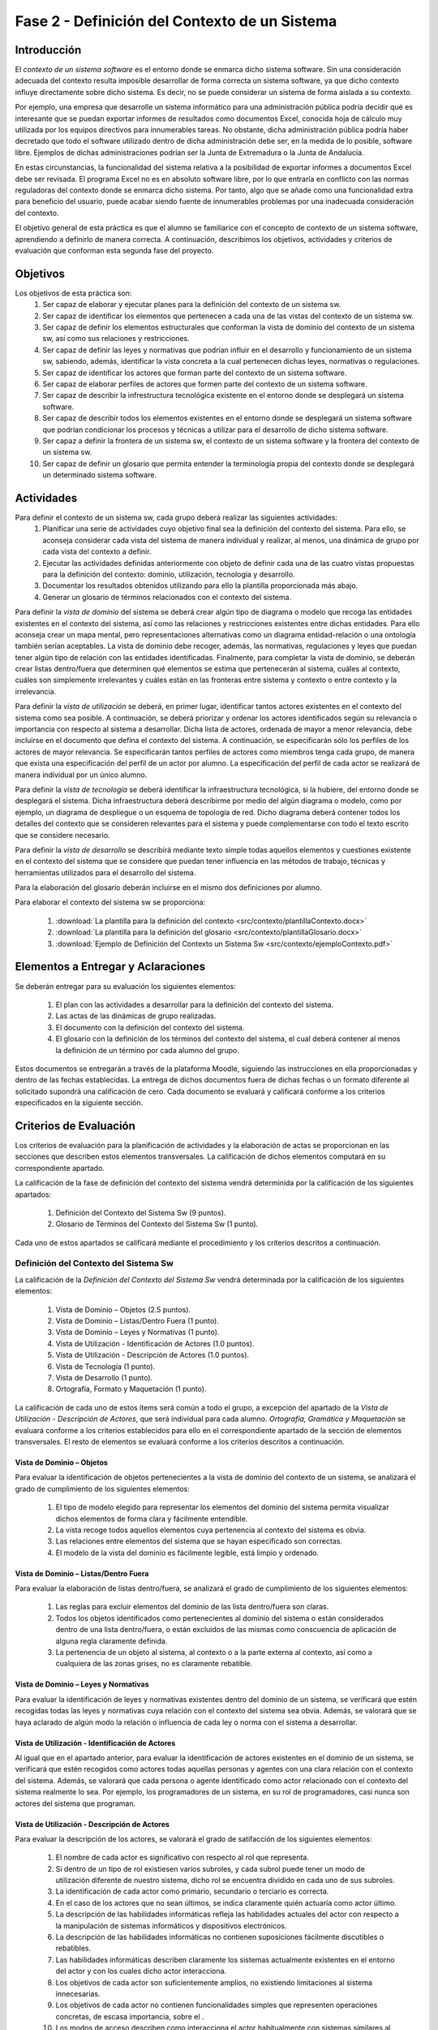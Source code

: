 ================================================
 Fase 2 - Definición del Contexto de un Sistema
================================================

Introducción
==============

El *contexto de un sistema software* es el entorno donde se enmarca dicho sistema software. Sin una consideración adecuada del contexto resulta imposible desarrollar de forma correcta un sistema software, ya que dicho contexto influye directamente sobre dicho sistema. Es decir, no se puede considerar un sistema de forma aislada a su contexto.

Por ejemplo, una empresa que desarrolle un sistema informático para una administración pública podría decidir qué es interesante que se puedan exportar informes de resultados como documentos Excel, conocida hoja de cálculo muy utilizada por los equipos directivos para innumerables tareas. No obstante, dicha administración pública podría haber decretado que todo el software utilizado dentro de dicha administración debe ser, en la medida de lo posible, software libre. Ejemplos de dichas administraciones podrían ser la Junta de Extremadura o la Junta de Andalucía.

En estas circunstancias, la funcionalidad del sistema relativa a la posibilidad de exportar informes a documentos Excel debe ser revisada. El programa Excel no es en absoluto software libre, por lo que entraría en conflicto con las normas reguladoras del contexto donde se enmarca dicho sistema. Por tanto, algo que se añade como una funcionalidad extra para beneficio del usuario, puede acabar siendo fuente de innumerables problemas por una inadecuada consideración del contexto.

El objetivo general de esta práctica es que el alumno se familiarice con el concepto de contexto de un sistema software, aprendiendo a definirlo de manera correcta. A continuación, describimos los objetivos, actividades y criterios de evaluación que conforman esta segunda fase del proyecto.

Objetivos
===========

Los objetivos de esta práctica son:
  #. Ser capaz de elaborar y ejecutar planes para la definición del contexto de un sistema sw.
  #. Ser capaz de identificar los elementos que pertenecen a cada una de las vistas del contexto de un sistema sw.
  #. Ser capaz de definir los elementos estructurales que conforman la vista de dominio del contexto de un sistema sw, así como sus relaciones y restricciones.
  #. Ser capaz de definir las leyes y normativas que podrían influir en el desarrollo y funcionamiento de un sistema sw, sabiendo, además, identificar la vista concreta a la cual pertenecen dichas leyes, normativas o regulaciones.
  #. Ser capaz de identificar los actores que forman parte del contexto de un sistema software.
  #. Ser capaz de elaborar perfiles de actores que formen parte del contexto de un sistema software.
  #. Ser capaz de describir la infrestructura tecnológica existente en el entorno donde se desplegará un sistema software.
  #. Ser capaz de describir todos los elementos existentes en el entorno donde se desplegará un sistema software que podrían condicionar los procesos y técnicas a utilizar para el desarrollo de dicho sistema software.
  #. Ser capaz a definir la frontera de un sistema sw, el contexto de un sistema software y la frontera del contexto de un sistema sw.
  #. Ser capaz de definir un glosario que permita entender la terminología propia del contexto donde se desplegará un determinado sistema software.

Actividades
============

Para definir el contexto de un sistema sw, cada grupo deberá realizar las siguientes actividades:
  #. Planificar una serie de actividades cuyo objetivo final sea la definición del contexto del sistema. Para ello, se aconseja considerar cada vista del sistema de manera individual y realizar, al menos, una dinámica de grupo por cada vista del contexto a definir.
  #. Ejecutar las actividades definidas anteriormente con objeto de definir cada una de las cuatro vistas propuestas para la definición del contexto: dominio, utilización, tecnología y desarrollo.
  #. Documentar los resultados obtenidos utilizando para ello la plantilla proporcionada más abajo.
  #. Generar un glosario de términos relacionados con el contexto del sistema.

Para definir la *vista de dominio* del sistema se deberá crear algún tipo de diagrama o modelo que recoga las entidades existentes en el contexto del sistema, así como las relaciones y restricciones existentes entre dichas entidades. Para ello aconseja crear un mapa mental, pero representaciones alternativas como un diagrama entidad-relación o una ontología también serían aceptables. La vista de dominio debe recoger, además, las normativas, regulaciones y leyes que puedan tener algún tipo de relación con las entidades identificadas. Finalmente, para completar la vista de dominio, se deberán crear listas dentro/fuera que determinen qué elementos se estima que pertenecerán al sistema, cuáles al contexto, cuáles son simplemente irrelevantes y cuáles están en las fronteras entre sistema y contexto o entre contexto y la irrelevancia.

Para definir la *vista de utilización* se deberá, en primer lugar, identificar tantos actores existentes en el contexto del sistema como sea posible. A continuación, se deberá priorizar y ordenar los actores identificados según su relevancia o importancia con respecto al sistema a desarrollar. Dicha lista de actores, ordenada de mayor a menor relevancia, debe incluirse en el documento que defina el contexto del sistema. A continuación, se especificarán sólo los perfiles de los actores de mayor relevancia. Se especificarán tantos perfiles de actores como miembros tenga cada grupo, de manera que exista una especificación del perfil de un actor por alumno. La especificación del perfil de cada actor se realizará de manera individual por un único alumno.

Para definir la *vista de tecnología* se deberá identificar la infraestructura tecnológica, si la hubiere, del entorno donde se desplegará el sistema. Dicha infraestructura deberá describirme por medio del algún diagrama o modelo, como por ejemplo, un diagrama de despliegue o un esquema de topología de red. Dicho diagrama deberá contener todos los detalles del contexto que se consideren relevantes para el sistema y puede complementarse con todo el texto escrito que se considere necesario.

Para definir la *vista de desarrollo* se describirá mediante texto simple todas aquellos elementos y cuestiones existente en el contexto del sistema que se considere que puedan tener influencia en las métodos de trabajo, técnicas y herramientas utilizados para el desarrollo del sistema.

Para la elaboración del glosario deberán incluirse en el mismo dos definiciones por alumno.

Para elaborar el contexto del sistema sw se proporciona:

  #. :download:`La plantilla para la definición del contexto <src/contexto/plantillaContexto.docx>`
  #. :download:`La plantilla para la definición del glosario <src/contexto/plantillaGlosario.docx>`
  #. :download:`Ejemplo de Definición del Contexto un Sistema Sw <src/contexto/ejemploContexto.pdf>`

Elementos a Entregar y Aclaraciones
=======================================

Se deberán entregar para su evaluación los siguientes elementos:

  #. El plan con las actividades a desarrollar para la definición del contexto del sistema.
  #. Las actas de las dinámicas de grupo realizadas.
  #. El documento con la definición del contexto del sistema.
  #. El glosario con la definición de los términos del contexto del sistema, el cual deberá contener al menos la definición de un término por cada alumno del grupo.

Estos documentos se entregarán a través de la plataforma Moodle, siguiendo las instrucciones en ella proporcionadas y dentro de las fechas establecidas. La entrega de dichos documentos fuera de dichas fechas o un formato diferente al solicitado supondrá una calificación de cero. Cada documento se evaluará y calificará conforme a los criterios especificados en la siguiente sección.

Criterios de Evaluación
=========================

Los criterios de evaluación para la planificación de actividades y la elaboración de actas se proporcionan en las secciones que describen estos elementos transversales. La calificación de dichos elementos computará en su correspondiente apartado.

La calificación de la fase de definición del contexto del sistema vendrá determinida por la calificación de los siguientes apartados:

  #. Definición del Contexto del Sistema Sw (9 puntos).
  #. Glosario de Términos del Contexto del Sistema Sw (1 punto).

Cada uno de estos apartados se calificará mediante el procedimiento y los criterios descritos a continuación.

Definición del Contexto del Sistema Sw
----------------------------------------

La calificación de la *Definición del Contexto del Sistema Sw* vendrá determinada por la calificación de los siguientes elementos:

  #. Vista de Dominio – Objetos (2.5 puntos).
  #. Vista de Dominio – Listas/Dentro Fuera (1 punto).
  #. Vista de Dominio – Leyes y Normativas (1 punto).
  #. Vista de Utilización - Identificación de Actores (1.0 puntos).
  #. Vista de Utilización - Descripción de Actores (1.0 puntos).
  #. Vista de Tecnología (1 punto).
  #. Vista de Desarrollo (1 punto).
  #. Ortografía, Formato y Maquetación (1 punto).

La calificación de cada uno de estos ítems será común a todo el grupo, a excepción del apartado de la *Vista de Utilización - Descripción de Actores*, que será individual para cada alumno. *Ortografía, Gramática y Maquetación* se evaluará conforme a los criterios establecidos para ello en el correspondiente apartado de la sección de elementos transversales. El resto de elementos se evaluará conforme a los criterios descritos a continuación.

Vista de Dominio – Objetos
^^^^^^^^^^^^^^^^^^^^^^^^^^^

Para evaluar la identificación de objetos pertenecientes a la vista de dominio del contexto de un sistema, se analizará el grado de cumplimiento de los siguientes elementos:

  #. El tipo de modelo elegido para representar los elementos del dominio del sistema permita visualizar dichos elementos de forma clara y fácilmente entendible.
  #. La vista recoge todos aquellos elementos cuya pertenencia al contexto del sistema es obvia.
  #. Las relaciones entre elementos del sistema que se hayan especificado son correctas.
  #. El modelo de la vista del dominio es fácilmente legible, está limpio y ordenado.

Vista de Dominio – Listas/Dentro Fuera
^^^^^^^^^^^^^^^^^^^^^^^^^^^^^^^^^^^^^^^

Para evaluar la elaboración de listas dentro/fuera, se analizará el grado de cumplimiento de los siguientes elementos:

  #. Las reglas para excluir elementos del dominio de las lista dentro/fuera son claras.
  #. Todos los objetos identificados como pertenecientes al dominio del sistema o están considerados dentro de una lista dentro/fuera, o están excluidos de las mismas como conscuencia de aplicación de alguna regla claramente definida.
  #. La pertenencia de un objeto al sistema, al contexto o a la parte externa al contexto, así como a cualquiera de las zonas grises, no es claramente rebatible.

Vista de Dominio – Leyes y Normativas
^^^^^^^^^^^^^^^^^^^^^^^^^^^^^^^^^^^^^^

Para evaluar la identificación de leyes y normativas existentes dentro del dominio de un sistema, se verificará que estén recogidas todas las leyes y normativas cuya relación con el contexto del sistema sea obvia. Además, se valorará que se haya aclarado de algún modo la relación o influencia de cada ley o norma con el sistema a desarrollar.

Vista de Utilización - Identificación de Actores
^^^^^^^^^^^^^^^^^^^^^^^^^^^^^^^^^^^^^^^^^^^^^^^^^

Al igual que en el apartado anterior, para evaluar la identificación de actores existentes en el dominio de un sistema, se verificará que estén recogidos como actores todas aquellas personas y agentes con una clara relación con el contexto del sistema. Además, se valorará que cada persona o agente identificado como actor relacionado con el contexto del sistema realmente lo sea. Por ejemplo, los programadores de un sistema, en su rol de programadores, casi nunca son actores del sistema que programan.

Vista de Utilización - Descripción de Actores
^^^^^^^^^^^^^^^^^^^^^^^^^^^^^^^^^^^^^^^^^^^^^^

Para evaluar la descripción de los actores, se valorará el grado de satifacción de los siguientes elementos:

  #. El nombre de cada actor es significativo con respecto al rol que representa.
  #. Si dentro de un tipo de rol existiesen varios subroles, y cada subrol puede tener un modo de utilización diferente de nuestro sistema, dicho rol se encuentra dividido en cada uno de sus subroles.
  #. La identificación de cada actor como primario, secundario o terciario es correcta.
  #. En el caso de los actores que no sean últimos, se indica claramente quién actuaría como actor último.
  #. La descripción de las habilidades informáticas refleja las habilidades actuales del actor con respecto a la manipulación de sistemas informáticos y dispositivos electrónicos.
  #. La descripción de las habilidades informáticas no contienen suposiciones fácilmente discutibles o rebatibles.
  #. Las habilidades informáticas describen claramente los sistemas actualmente existentes en el entorno del actor y con los cuales dicho actor interacciona.
  #. Los objetivos de cada actor son suficientemente amplios, no existiendo limitaciones al sistema innecesarias.
  #. Los objetivos de cada actor no contienen funcionalidades simples que representen operaciones concretas, de escasa importancia, sobre el .
  #. Los modos de acceso describen como interacciona el actor habitualmente con sistemas similares al nuestro, o como se esperaría que interactúe, de acuerdo con sus rutinas y modo de vida actuales.
  #. La descripción de la frecuencia indica con qué frecuencia y en qué días y horas realizaría el actor interacciones con nuestro sistema, de acuerdo con sus rutinas y modo de vida actuales.
  #. La descripción de la frecuencia indica cuántos usuarios podrían realizar operaciones de manera concurrente con nuestro sistema, de acuerdo con sus rutinas y modo de vida actuales, destacando casos medio y peor.
  #. La descripción de la frencencia no contiene suposiciones claramente discutibles o rebatibles.
  #. Los ejemplos de actores proporcionados son significativos con respecto al rol que representan.
  #. En el caso de grupos de actores amplios, como ejemplos de actor no se utilizan ejemplos individuales, sino formas de acceder a un conjunto significativo de dicho tipo de actor. Por ejemplo, si el actor es *estudiante de Bellas Artes*, debería proporcionarse algún modo de acceder, por ejemplo, a un curso completo de estudiantes de Bellas Artes.
  #. Los ejemplos de actores no son inventados.

Vista de Tecnología
^^^^^^^^^^^^^^^^^^^^

Para evaluar la vista de tecnología, se verificará que estén correctamente identificados todos aquellos elementos relacionados con cuestiones de infraestructura que se encuentren presentes en el contexto del sistema. Además, se valorará que las relaciones entre elementos identificados sea correcta y que la descripción de cada elemento sea lo suficientemente completa.

Vista de Desarrollo
^^^^^^^^^^^^^^^^^^^^

Para evaluar la vista de desarrollo, se verificará que estén correctamente identificados todos aquellos elementos que se encuentren presentes en el contexto del sistema que podrían afectar a los procesos de trabajo a seguir durante el desarrollo del sistema que pretendemos crear. Además, se valorará que las relaciones entre elementos identificados sea correcta y que la descripción de cada elemento sea lo suficientemente completa.

Glosario de Términos del Contexto del Sistema Sw
--------------------------------------------------

La calificación de este ítem será común al grupo, salvo que el grupo opte por solicitar una evaluación indiviual. Se valorará principalmente que la definición de cada término sea correcta, precisa y concisa. Además, se valorarán los elementos habituales de presentación, como la ortografía, la gramática o el formato. 
